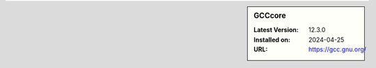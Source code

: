 .. sidebar:: GCCcore

   :Latest Version: 12.3.0
   :Installed on: 2024-04-25
   :URL: https://gcc.gnu.org/
